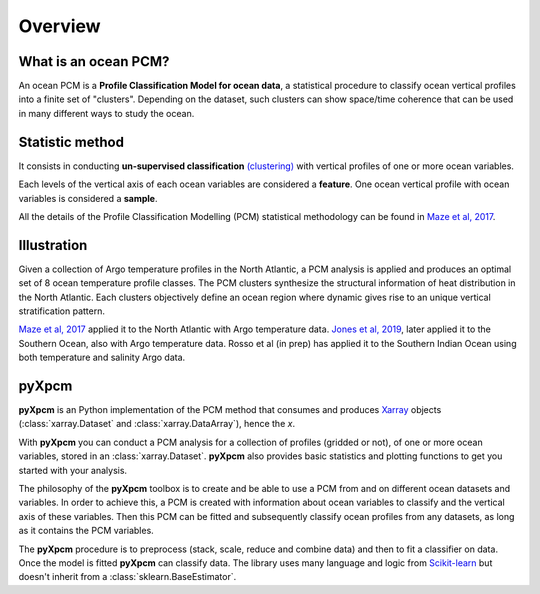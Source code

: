 Overview
========

What is an ocean PCM?
---------------------

An ocean PCM is a **Profile Classification Model for ocean data**, a statistical procedure to classify ocean vertical profiles into a finite set of "clusters".
Depending on the dataset, such clusters can show space/time coherence that can be used in many different ways to study the ocean.

Statistic method
----------------

It consists in conducting **un-supervised classification** `(clustering) <https://en.wikipedia.org/wiki/Cluster_analysis>`_ with vertical profiles of one or more ocean variables.

Each levels of the vertical axis of each ocean variables are considered a **feature**.
One ocean vertical profile with ocean variables is considered a **sample**.

All the details of the Profile Classification Modelling (PCM) statistical methodology can be found in `Maze et al, 2017`_.

Illustration
------------

Given a collection of Argo temperature profiles in the North Atlantic, a PCM analysis is applied and produces an optimal set of 8 ocean temperature profile classes. The PCM clusters synthesize the structural information of heat distribution in the North Atlantic. Each clusters objectively define an ocean region where dynamic gives rise to an unique vertical stratification pattern.

.. image:: _static/graphical-abstract.png
   :width: 100%
   :align: center

`Maze et al, 2017`_ applied it to the North Atlantic with Argo temperature data. `Jones et al, 2019`_, later applied it to the Southern Ocean, also with Argo temperature data. Rosso et al (in prep) has applied it to the Southern Indian Ocean using both temperature and salinity Argo data.


pyXpcm
------

**pyXpcm** is an Python implementation of the PCM method that consumes and produces Xarray_ objects (:class:`xarray.Dataset` and :class:`xarray.DataArray`), hence the `x`.

With **pyXpcm** you can conduct a PCM analysis for a collection of profiles (gridded or not), of one or more ocean variables, stored in an :class:`xarray.Dataset`.
**pyXpcm** also provides basic statistics and plotting functions to get you started with your analysis.

The philosophy of the **pyXpcm** toolbox is to create and be able to use a PCM from and on different ocean datasets and variables. In order to achieve this, a PCM is created with information about ocean variables to classify and the vertical axis of these variables. Then this PCM can be fitted and subsequently classify ocean profiles from any datasets, as long as it contains the PCM variables.

The **pyXpcm** procedure is to preprocess (stack, scale, reduce and combine data) and then to fit a classifier on data. Once the model is fitted **pyXpcm** can classify data. The library uses many language and logic from `Scikit-learn`_ but doesn't inherit from a :class:`sklearn.BaseEstimator`.

.. _Scikit-learn: https://scikit-learn.org/
.. _Xarray: http://xarray.pydata.org
.. _Maze et al, 2017: http://dx.doi.org/10.1016/j.pocean.2016.12.008
.. _Jones et al, 2019: http://dx.doi.org/10.1029/2018jc014629
